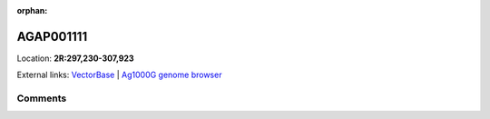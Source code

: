 :orphan:



AGAP001111
==========

Location: **2R:297,230-307,923**





External links:
`VectorBase <https://www.vectorbase.org/Anopheles_gambiae/Gene/Summary?g=AGAP001111>`_ |
`Ag1000G genome browser <https://www.malariagen.net/apps/ag1000g/phase1-AR3/index.html?genome_region=2R:297230-307923#genomebrowser>`_





Comments
--------


.. raw:: html

    <div id="disqus_thread"></div>
    <script>
    
    var disqus_config = function () {
        this.page.identifier = '/gene/{{ gene.id }}';
    };
    
    (function() { // DON'T EDIT BELOW THIS LINE
    var d = document, s = d.createElement('script');
    s.src = 'https://agam-selection-atlas.disqus.com/embed.js';
    s.setAttribute('data-timestamp', +new Date());
    (d.head || d.body).appendChild(s);
    })();
    </script>
    <noscript>Please enable JavaScript to view the <a href="https://disqus.com/?ref_noscript">comments.</a></noscript>


